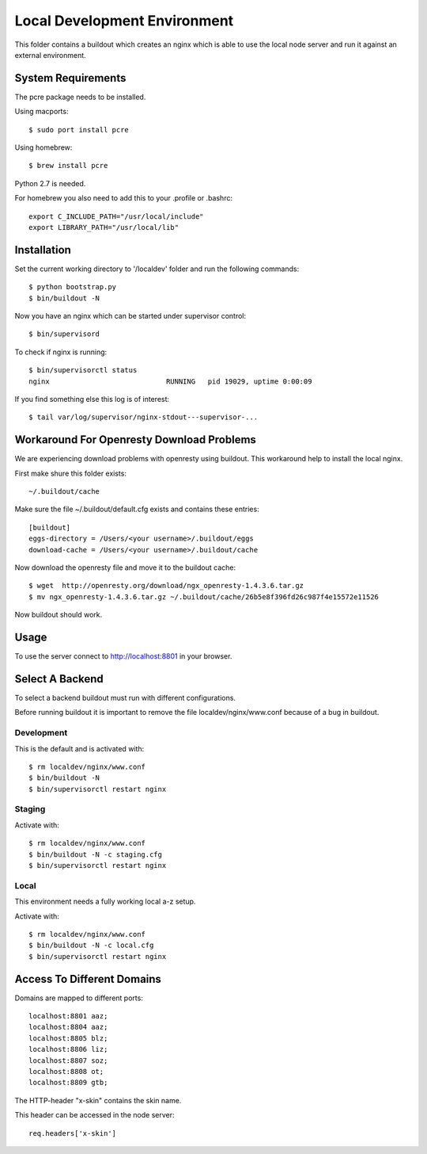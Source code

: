 =============================
Local Development Environment
=============================

This folder contains a buildout which creates an nginx which is able to use
the local node server and run it against an external environment.


System Requirements
===================

The pcre package needs to be installed.

Using macports::

    $ sudo port install pcre

Using homebrew::

    $ brew install pcre

Python 2.7 is needed.


For homebrew you also need to add this to your .profile or .bashrc::

    export C_INCLUDE_PATH="/usr/local/include"
    export LIBRARY_PATH="/usr/local/lib"


Installation
============

Set the current working directory to '/localdev' folder and run the following
commands::

    $ python bootstrap.py
    $ bin/buildout -N

Now you have an nginx which can be started under supervisor control::

    $ bin/supervisord

To check if nginx is running::

    $ bin/supervisorctl status
    nginx                            RUNNING   pid 19029, uptime 0:00:09

If you find something else this log is of interest::

    $ tail var/log/supervisor/nginx-stdout---supervisor-...


Workaround For Openresty Download Problems
==========================================

We are experiencing download problems with openresty using buildout. This
workaround help to install the local nginx.

First make shure this folder exists::

    ~/.buildout/cache

Make sure the file ~/.buildout/default.cfg exists and contains these
entries::

    [buildout]
    eggs-directory = /Users/<your username>/.buildout/eggs
    download-cache = /Users/<your username>/.buildout/cache

Now download the openresty file and move it to the buildout cache::

    $ wget  http://openresty.org/download/ngx_openresty-1.4.3.6.tar.gz
    $ mv ngx_openresty-1.4.3.6.tar.gz ~/.buildout/cache/26b5e8f396fd26c987f4e15572e11526

Now buildout should work.


Usage
=====

To use the server connect to http://localhost:8801 in your browser.


Select A Backend
================

To select a backend buildout must run with different configurations.

Before running buildout it is important to remove the file
localdev/nginx/www.conf because of a bug in buildout.


Development
-----------

This is the default and is activated with::

    $ rm localdev/nginx/www.conf
    $ bin/buildout -N
    $ bin/supervisorctl restart nginx


Staging
-------

Activate with::

    $ rm localdev/nginx/www.conf
    $ bin/buildout -N -c staging.cfg
    $ bin/supervisorctl restart nginx


Local
-----

This environment needs a fully working local a-z setup.

Activate with::

    $ rm localdev/nginx/www.conf
    $ bin/buildout -N -c local.cfg
    $ bin/supervisorctl restart nginx


Access To Different Domains
===========================

Domains are mapped to different ports::

    localhost:8801 aaz;
    localhost:8804 aaz;
    localhost:8805 blz;
    localhost:8806 liz;
    localhost:8807 soz;
    localhost:8808 ot;
    localhost:8809 gtb;

The HTTP-header "x-skin" contains the skin name.

This header can be accessed in the node server::

    req.headers['x-skin']
